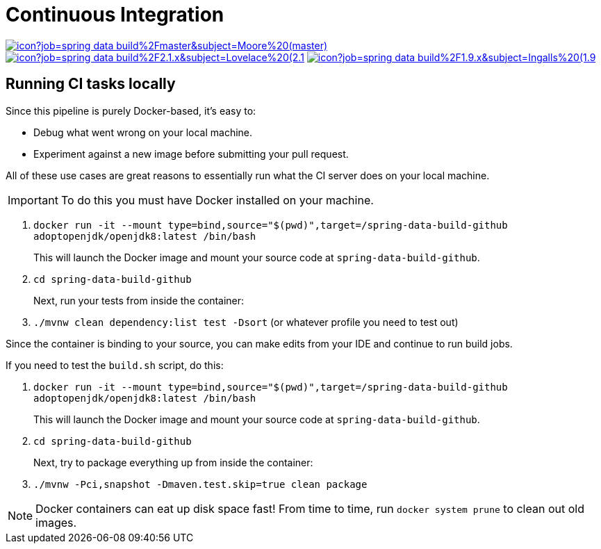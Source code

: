 = Continuous Integration

image:https://jenkins.spring.io/buildStatus/icon?job=spring-data-build%2Fmaster&subject=Moore%20(master)[link=https://jenkins.spring.io/view/SpringData/job/spring-data-build/]
image:https://jenkins.spring.io/buildStatus/icon?job=spring-data-build%2F2.1.x&subject=Lovelace%20(2.1.x)[link=https://jenkins.spring.io/view/SpringData/job/spring-data-build/]
image:https://jenkins.spring.io/buildStatus/icon?job=spring-data-build%2F1.9.x&subject=Ingalls%20(1.9.x)[link=https://jenkins.spring.io/view/SpringData/job/spring-data-build/]

== Running CI tasks locally

Since this pipeline is purely Docker-based, it's easy to:

* Debug what went wrong on your local machine.
* Experiment against a new image before submitting your pull request.

All of these use cases are great reasons to essentially run what the CI server does on your local machine.

IMPORTANT: To do this you must have Docker installed on your machine.

1. `docker run -it --mount type=bind,source="$(pwd)",target=/spring-data-build-github adoptopenjdk/openjdk8:latest /bin/bash`
+
This will launch the Docker image and mount your source code at `spring-data-build-github`.
+
2. `cd spring-data-build-github`
+
Next, run your tests from inside the container:
+
3. `./mvnw clean dependency:list test -Dsort` (or whatever profile you need to test out)

Since the container is binding to your source, you can make edits from your IDE and continue to run build jobs.

If you need to test the `build.sh` script, do this:

1. `docker run -it --mount type=bind,source="$(pwd)",target=/spring-data-build-github adoptopenjdk/openjdk8:latest /bin/bash`
+
This will launch the Docker image and mount your source code at `spring-data-build-github`.
+
2. `cd spring-data-build-github`
+
Next, try to package everything up from inside the container:
+
3. `./mvnw -Pci,snapshot -Dmaven.test.skip=true clean package`

NOTE: Docker containers can eat up disk space fast! From time to time, run `docker system prune` to clean out old images.
